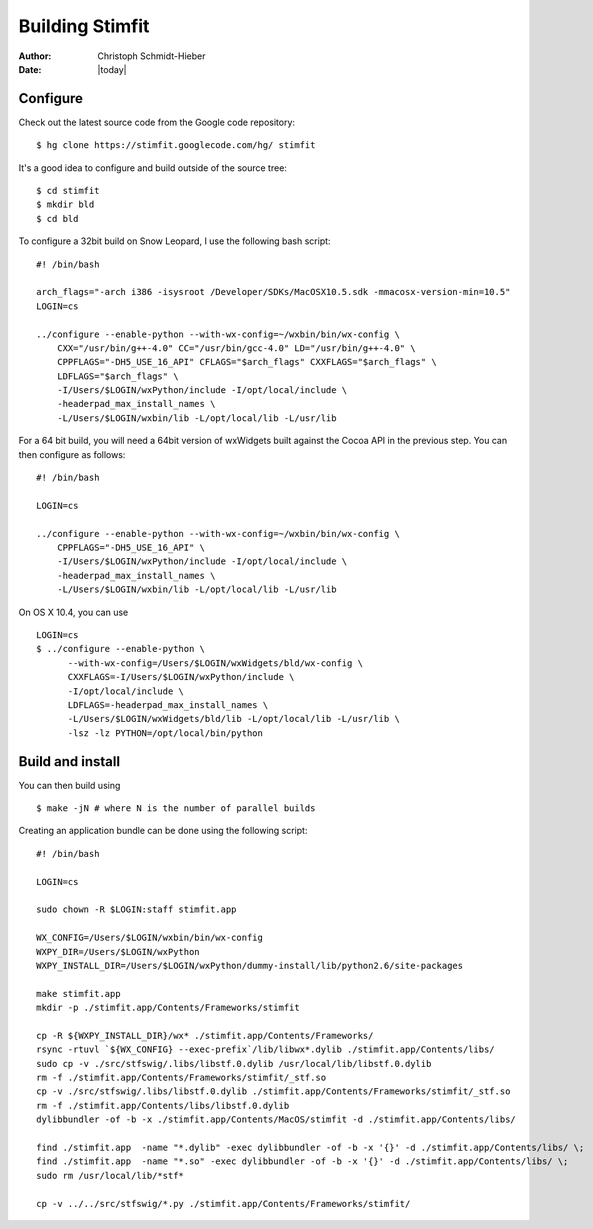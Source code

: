 ****************
Building Stimfit
****************

:Author: Christoph Schmidt-Hieber
:Date:  |today|

=========
Configure
=========

Check out the latest source code from the Google code repository:

::

    $ hg clone https://stimfit.googlecode.com/hg/ stimfit

It's a good idea to configure and build outside of the source tree:

::

    $ cd stimfit
    $ mkdir bld
    $ cd bld

To configure a 32bit build on Snow Leopard, I use the following bash script:

::

    #! /bin/bash

    arch_flags="-arch i386 -isysroot /Developer/SDKs/MacOSX10.5.sdk -mmacosx-version-min=10.5"
    LOGIN=cs

    ../configure --enable-python --with-wx-config=~/wxbin/bin/wx-config \
        CXX="/usr/bin/g++-4.0" CC="/usr/bin/gcc-4.0" LD="/usr/bin/g++-4.0" \
        CPPFLAGS="-DH5_USE_16_API" CFLAGS="$arch_flags" CXXFLAGS="$arch_flags" \
        LDFLAGS="$arch_flags" \
        -I/Users/$LOGIN/wxPython/include -I/opt/local/include \
        -headerpad_max_install_names \
        -L/Users/$LOGIN/wxbin/lib -L/opt/local/lib -L/usr/lib

For a 64 bit build, you will need a 64bit version of wxWidgets built against the Cocoa API in the previous step. You can then configure as follows:

::

    #! /bin/bash

    LOGIN=cs

    ../configure --enable-python --with-wx-config=~/wxbin/bin/wx-config \
        CPPFLAGS="-DH5_USE_16_API" \
        -I/Users/$LOGIN/wxPython/include -I/opt/local/include \
        -headerpad_max_install_names \
        -L/Users/$LOGIN/wxbin/lib -L/opt/local/lib -L/usr/lib

On OS X 10.4, you can use

::
    
    LOGIN=cs
    $ ../configure --enable-python \
          --with-wx-config=/Users/$LOGIN/wxWidgets/bld/wx-config \
          CXXFLAGS=-I/Users/$LOGIN/wxPython/include \
          -I/opt/local/include \
          LDFLAGS=-headerpad_max_install_names \
          -L/Users/$LOGIN/wxWidgets/bld/lib -L/opt/local/lib -L/usr/lib \
          -lsz -lz PYTHON=/opt/local/bin/python

=================
Build and install
=================

You can then build using

::

    $ make -jN # where N is the number of parallel builds

Creating an application bundle can be done using the following script:

::

    #! /bin/bash

    LOGIN=cs

    sudo chown -R $LOGIN:staff stimfit.app

    WX_CONFIG=/Users/$LOGIN/wxbin/bin/wx-config
    WXPY_DIR=/Users/$LOGIN/wxPython
    WXPY_INSTALL_DIR=/Users/$LOGIN/wxPython/dummy-install/lib/python2.6/site-packages

    make stimfit.app
    mkdir -p ./stimfit.app/Contents/Frameworks/stimfit

    cp -R ${WXPY_INSTALL_DIR}/wx* ./stimfit.app/Contents/Frameworks/
    rsync -rtuvl `${WX_CONFIG} --exec-prefix`/lib/libwx*.dylib ./stimfit.app/Contents/libs/
    sudo cp -v ./src/stfswig/.libs/libstf.0.dylib /usr/local/lib/libstf.0.dylib
    rm -f ./stimfit.app/Contents/Frameworks/stimfit/_stf.so
    cp -v ./src/stfswig/.libs/libstf.0.dylib ./stimfit.app/Contents/Frameworks/stimfit/_stf.so
    rm -f ./stimfit.app/Contents/libs/libstf.0.dylib
    dylibbundler -of -b -x ./stimfit.app/Contents/MacOS/stimfit -d ./stimfit.app/Contents/libs/

    find ./stimfit.app  -name "*.dylib" -exec dylibbundler -of -b -x '{}' -d ./stimfit.app/Contents/libs/ \;
    find ./stimfit.app  -name "*.so" -exec dylibbundler -of -b -x '{}' -d ./stimfit.app/Contents/libs/ \;
    sudo rm /usr/local/lib/*stf*

    cp -v ../../src/stfswig/*.py ./stimfit.app/Contents/Frameworks/stimfit/
